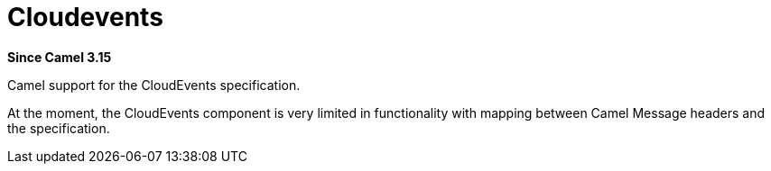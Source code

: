 = Cloudevents Component
:doctitle: Cloudevents
:shortname: cloudevents
:artifactid: camel-cloudevents
:description: Camel support for the CloudEvents specification
:since: 3.15
:supportlevel: Stable
:tabs-sync-option:
//Manually maintained attributes
:camel-spring-boot-name: cloudevents

*Since Camel {since}*

Camel support for the CloudEvents specification.

At the moment, the CloudEvents component is very limited in functionality
with mapping between Camel Message headers and the specification.
